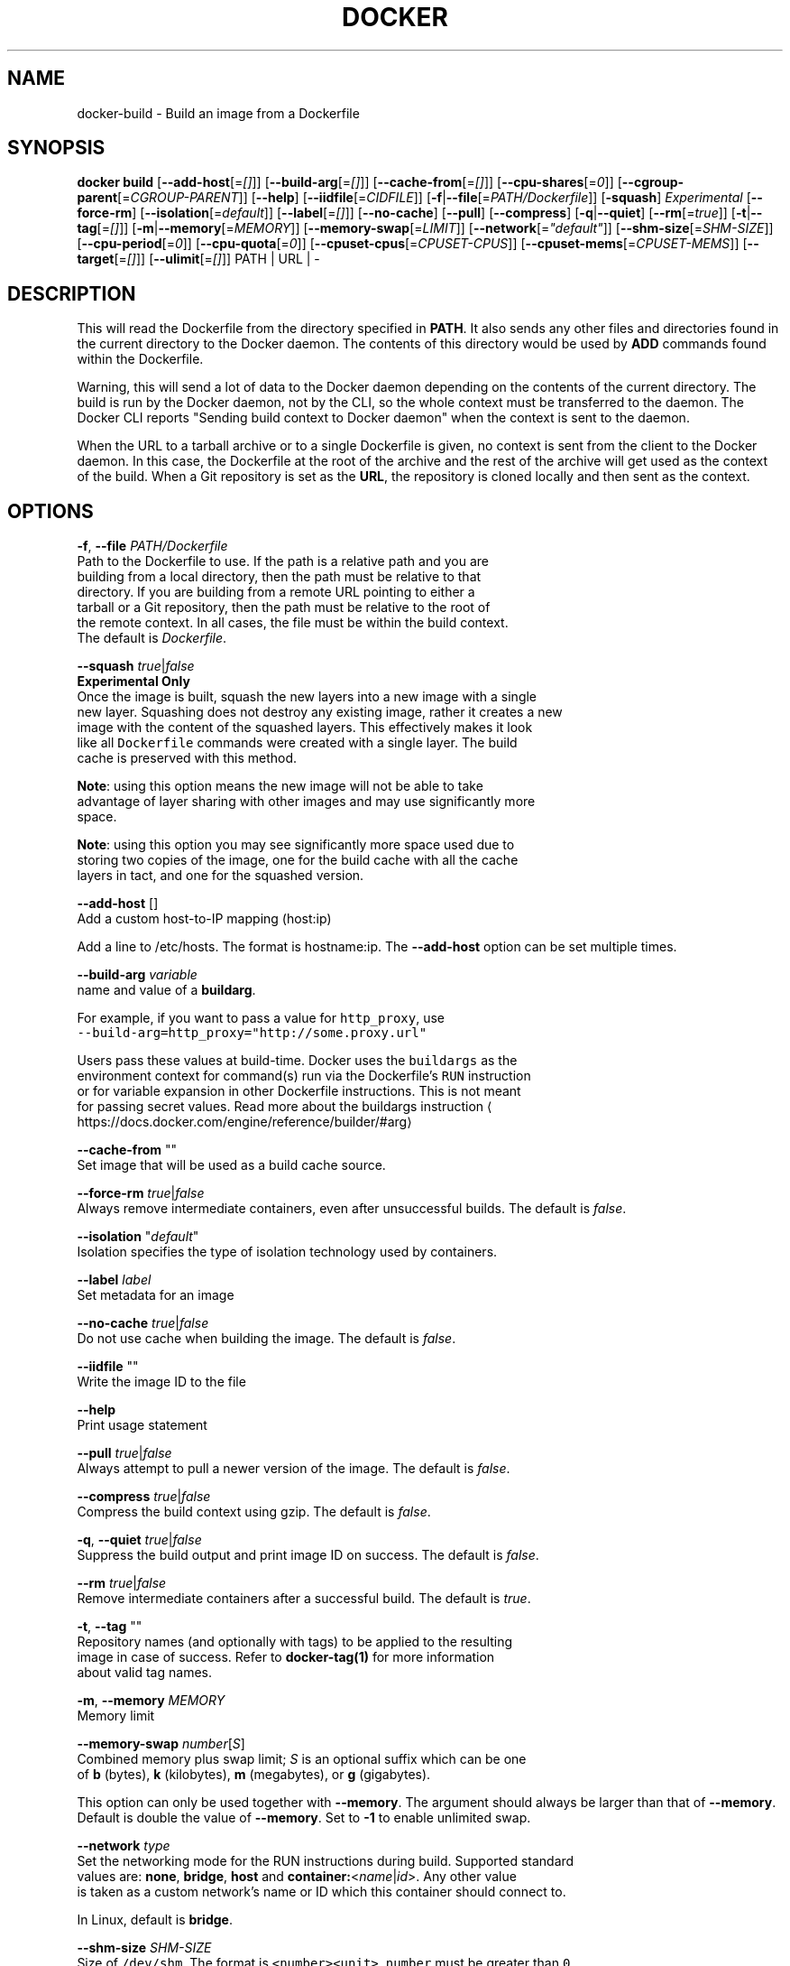 .nh
.TH "DOCKER" "1" "JUNE 2014" "Docker Community" "Docker User Manuals"

.SH NAME
.PP
docker-build - Build an image from a Dockerfile


.SH SYNOPSIS
.PP
\fBdocker build\fP
[\fB--add-host\fP[=\fI[]\fP]]
[\fB--build-arg\fP[=\fI[]\fP]]
[\fB--cache-from\fP[=\fI[]\fP]]
[\fB--cpu-shares\fP[=\fI0\fP]]
[\fB--cgroup-parent\fP[=\fICGROUP-PARENT\fP]]
[\fB--help\fP]
[\fB--iidfile\fP[=\fICIDFILE\fP]]
[\fB-f\fP|\fB--file\fP[=\fIPATH/Dockerfile\fP]]
[\fB-squash\fP] \fIExperimental\fP
[\fB--force-rm\fP]
[\fB--isolation\fP[=\fIdefault\fP]]
[\fB--label\fP[=\fI[]\fP]]
[\fB--no-cache\fP]
[\fB--pull\fP]
[\fB--compress\fP]
[\fB-q\fP|\fB--quiet\fP]
[\fB--rm\fP[=\fItrue\fP]]
[\fB-t\fP|\fB--tag\fP[=\fI[]\fP]]
[\fB-m\fP|\fB--memory\fP[=\fIMEMORY\fP]]
[\fB--memory-swap\fP[=\fILIMIT\fP]]
[\fB--network\fP[=\fI"default"\fP]]
[\fB--shm-size\fP[=\fISHM-SIZE\fP]]
[\fB--cpu-period\fP[=\fI0\fP]]
[\fB--cpu-quota\fP[=\fI0\fP]]
[\fB--cpuset-cpus\fP[=\fICPUSET-CPUS\fP]]
[\fB--cpuset-mems\fP[=\fICPUSET-MEMS\fP]]
[\fB--target\fP[=\fI[]\fP]]
[\fB--ulimit\fP[=\fI[]\fP]]
PATH | URL | -


.SH DESCRIPTION
.PP
This will read the Dockerfile from the directory specified in \fBPATH\fP\&.
It also sends any other files and directories found in the current
directory to the Docker daemon. The contents of this directory would
be used by \fBADD\fP commands found within the Dockerfile.

.PP
Warning, this will send a lot of data to the Docker daemon depending
on the contents of the current directory. The build is run by the Docker
daemon, not by the CLI, so the whole context must be transferred to the daemon.
The Docker CLI reports "Sending build context to Docker daemon" when the context is sent to
the daemon.

.PP
When the URL to a tarball archive or to a single Dockerfile is given, no context is sent from
the client to the Docker daemon. In this case, the Dockerfile at the root of the archive and
the rest of the archive will get used as the context of the build.  When a Git repository is
set as the \fBURL\fP, the repository is cloned locally and then sent as the context.


.SH OPTIONS
.PP
\fB-f\fP, \fB--file\fP \fIPATH/Dockerfile\fP
   Path to the Dockerfile to use. If the path is a relative path and you are
   building from a local directory, then the path must be relative to that
   directory. If you are building from a remote URL pointing to either a
   tarball or a Git repository, then the path must be relative to the root of
   the remote context. In all cases, the file must be within the build context.
   The default is \fIDockerfile\fP\&.

.PP
\fB--squash\fP \fItrue\fP|\fIfalse\fP
   \fBExperimental Only\fP
   Once the image is built, squash the new layers into a new image with a single
   new layer. Squashing does not destroy any existing image, rather it creates a new
   image with the content of the squashed layers. This effectively makes it look
   like all \fB\fCDockerfile\fR commands were created with a single layer. The build
   cache is preserved with this method.

.PP
\fBNote\fP: using this option means the new image will not be able to take
   advantage of layer sharing with other images and may use significantly more
   space.

.PP
\fBNote\fP: using this option you may see significantly more space used due to
   storing two copies of the image, one for the build cache with all the cache
   layers in tact, and one for the squashed version.

.PP
\fB--add-host\fP []
   Add a custom host-to-IP mapping (host:ip)

.PP
Add a line to /etc/hosts. The format is hostname:ip.  The \fB--add-host\fP
option can be set multiple times.

.PP
\fB--build-arg\fP \fIvariable\fP
   name and value of a \fBbuildarg\fP\&.

.PP
For example, if you want to pass a value for \fB\fChttp_proxy\fR, use
   \fB\fC--build-arg=http_proxy="http://some.proxy.url"\fR

.PP
Users pass these values at build-time. Docker uses the \fB\fCbuildargs\fR as the
   environment context for command(s) run via the Dockerfile's \fB\fCRUN\fR instruction
   or for variable expansion in other Dockerfile instructions. This is not meant
   for passing secret values. Read more about the buildargs instruction
\[la]https://docs.docker.com/engine/reference/builder/#arg\[ra]

.PP
\fB--cache-from\fP ""
   Set image that will be used as a build cache source.

.PP
\fB--force-rm\fP \fItrue\fP|\fIfalse\fP
   Always remove intermediate containers, even after unsuccessful builds. The default is \fIfalse\fP\&.

.PP
\fB--isolation\fP "\fIdefault\fP"
   Isolation specifies the type of isolation technology used by containers.

.PP
\fB--label\fP \fIlabel\fP
   Set metadata for an image

.PP
\fB--no-cache\fP \fItrue\fP|\fIfalse\fP
   Do not use cache when building the image. The default is \fIfalse\fP\&.

.PP
\fB--iidfile\fP ""
   Write the image ID to the file

.PP
\fB--help\fP
  Print usage statement

.PP
\fB--pull\fP \fItrue\fP|\fIfalse\fP
   Always attempt to pull a newer version of the image. The default is \fIfalse\fP\&.

.PP
\fB--compress\fP \fItrue\fP|\fIfalse\fP
   Compress the build context using gzip. The default is \fIfalse\fP\&.

.PP
\fB-q\fP, \fB--quiet\fP \fItrue\fP|\fIfalse\fP
   Suppress the build output and print image ID on success. The default is \fIfalse\fP\&.

.PP
\fB--rm\fP \fItrue\fP|\fIfalse\fP
   Remove intermediate containers after a successful build. The default is \fItrue\fP\&.

.PP
\fB-t\fP, \fB--tag\fP ""
   Repository names (and optionally with tags) to be applied to the resulting
   image in case of success. Refer to \fBdocker-tag(1)\fP for more information
   about valid tag names.

.PP
\fB-m\fP, \fB--memory\fP \fIMEMORY\fP
   Memory limit

.PP
\fB--memory-swap\fP \fInumber\fP[\fIS\fP]
   Combined memory plus swap limit; \fIS\fP is an optional suffix which can be one
   of \fBb\fP (bytes), \fBk\fP (kilobytes), \fBm\fP (megabytes), or \fBg\fP (gigabytes).

.PP
This option can only be used together with \fB--memory\fP\&. The argument should always be larger than that of \fB--memory\fP\&. Default is double the value of \fB--memory\fP\&. Set to \fB-1\fP to enable unlimited swap.

.PP
\fB--network\fP \fItype\fP
  Set the networking mode for the RUN instructions during build. Supported standard
  values are: \fBnone\fP, \fBbridge\fP, \fBhost\fP and \fBcontainer:\fP<\fIname\fP|\fIid\fP>. Any other value
  is taken as a custom network's name or ID which this container should connect to.

.PP
In Linux, default is \fBbridge\fP\&.

.PP
\fB--shm-size\fP \fISHM-SIZE\fP
  Size of \fB\fC/dev/shm\fR\&. The format is \fB\fC<number><unit>\fR\&. \fB\fCnumber\fR must be greater than \fB\fC0\fR\&.
  Unit is optional and can be \fB\fCb\fR (bytes), \fB\fCk\fR (kilobytes), \fB\fCm\fR (megabytes), or \fB\fCg\fR (gigabytes). If you omit the unit, the system uses bytes.
  If you omit the size entirely, the system uses \fB\fC64m\fR\&.

.PP
\fB--cpu-shares\fP \fI0\fP
  CPU shares (relative weight).

.PP
By default, all containers get the same proportion of CPU cycles.
  CPU shares is a 'relative weight', relative to the default setting of 1024.
  This default value is defined here:

.PP
.RS

.nf
   cat /sys/fs/cgroup/cpu/cpu.shares
   1024

.fi
.RE

.PP
You can change this proportion by adjusting the container's CPU share
  weighting relative to the weighting of all other running containers.

.PP
To modify the proportion from the default of 1024, use the \fB--cpu-shares\fP
  flag to set the weighting to 2 or higher.

.PP
.RS

.nf
  Container   CPU share    Flag
  {C0}        60% of CPU  --cpu-shares 614 (614 is 60% of 1024)
  {C1}        40% of CPU  --cpu-shares 410 (410 is 40% of 1024)

.fi
.RE

.PP
The proportion is only applied when CPU-intensive processes are running.
  When tasks in one container are idle, the other containers can use the
  left-over CPU time. The actual amount of CPU time used varies depending on
  the number of containers running on the system.

.PP
For example, consider three containers, where one has \fB--cpu-shares 1024\fP and
  two others have \fB--cpu-shares 512\fP\&. When processes in all three
  containers attempt to use 100% of CPU, the first container would receive
  50% of the total CPU time. If you add a fourth container with \fB--cpu-shares 1024\fP,
  the first container only gets 33% of the CPU. The remaining containers
  receive 16.5%, 16.5% and 33% of the CPU.

.PP
.RS

.nf
  Container   CPU share   Flag                CPU time
  {C0}        100%        --cpu-shares 1024   33%
  {C1}        50%         --cpu-shares 512    16.5%
  {C2}        50%         --cpu-shares 512    16.5%
  {C4}        100%        --cpu-shares 1024   33%

.fi
.RE

.PP
On a multi-core system, the shares of CPU time are distributed across the CPU
  cores. Even if a container is limited to less than 100% of CPU time, it can
  use 100% of each individual CPU core.

.PP
For example, consider a system with more than three cores. If you start one
  container \fB{C0}\fP with \fB--cpu-shares 512\fP running one process, and another container
  \fB{C1}\fP with \fB--cpu-shares 1024\fP running two processes, this can result in the following
  division of CPU shares:

.PP
.RS

.nf
  PID    container    CPU    CPU share
  100    {C0}         0      100% of CPU0
  101    {C1}         1      100% of CPU1
  102    {C1}         2      100% of CPU2

.fi
.RE

.PP
\fB--cpu-period\fP \fI0\fP
  Limit the CPU CFS (Completely Fair Scheduler) period.

.PP
Limit the container's CPU usage. This flag causes the kernel to restrict the
  container's CPU usage to the period you specify.

.PP
\fB--cpu-quota\fP \fI0\fP
  Limit the CPU CFS (Completely Fair Scheduler) quota.

.PP
By default, containers run with the full CPU resource. This flag causes the
kernel to restrict the container's CPU usage to the quota you specify.

.PP
\fB--cpuset-cpus\fP \fICPUSET-CPUS\fP
  CPUs in which to allow execution (0-3, 0,1).

.PP
\fB--cpuset-mems\fP \fICPUSET-MEMS\fP
  Memory nodes (MEMs) in which to allow execution (0-3, 0,1). Only effective on
  NUMA systems.

.PP
For example, if you have four memory nodes on your system (0-3), use \fB\fC--cpuset-mems 0,1\fR
to ensure the processes in your Docker container only use memory from the first
two memory nodes.

.PP
\fB--cgroup-parent\fP \fICGROUP-PARENT\fP
  Path to \fB\fCcgroups\fR under which the container's \fB\fCcgroup\fR are created.

.PP
If the path is not absolute, the path is considered relative to the \fB\fCcgroups\fR path of the init process.
Cgroups are created if they do not already exist.

.PP
\fB--target\fP ""
   Set the target build stage name.

.PP
\fB--ulimit\fP []
  Ulimit options

.PP
For more information about \fB\fCulimit\fR see Setting ulimits in a
container
\[la]https://docs.docker.com/engine/reference/commandline/run/#set-ulimits-in-container---ulimit\[ra]


.SH EXAMPLES
.SH Building an image using a Dockerfile located inside the current directory
.PP
Docker images can be built using the build command and a Dockerfile:

.PP
.RS

.nf
docker build .

.fi
.RE

.PP
During the build process Docker creates intermediate images. In order to
keep them, you must explicitly set \fB\fC--rm false\fR\&.

.PP
.RS

.nf
docker build --rm false .

.fi
.RE

.PP
A good practice is to make a sub-directory with a related name and create
the Dockerfile in that directory. For example, a directory called mongo may
contain a Dockerfile to create a Docker MongoDB image. Likewise, another
directory called httpd may be used to store Dockerfiles for Apache web
server images.

.PP
It is also a good practice to add the files required for the image to the
sub-directory. These files will then be specified with the \fB\fCCOPY\fR or \fB\fCADD\fR
instructions in the \fB\fCDockerfile\fR\&.

.PP
Note: If you include a tar file (a good practice), then Docker will
automatically extract the contents of the tar file specified within the \fB\fCADD\fR
instruction into the specified target.

.SH Building an image and naming that image
.PP
A good practice is to give a name to the image you are building. Note that
only a-z0-9-_. should be used for consistency.  There are no hard rules here but it is best to give the names consideration.

.PP
The \fB-t\fP/\fB--tag\fP flag is used to rename an image. Here are some examples:

.PP
Though it is not a good practice, image names can be arbitrary:

.PP
.RS

.nf
docker build -t myimage .

.fi
.RE

.PP
A better approach is to provide a fully qualified and meaningful repository,
name, and tag (where the tag in this context means the qualifier after
the ":"). In this example we build a JBoss image for the Fedora repository
and give it the version 1.0:

.PP
.RS

.nf
docker build -t fedora/jboss:1.0 .

.fi
.RE

.PP
The next example is for the "whenry" user repository and uses Fedora and
JBoss and gives it the version 2.1 :

.PP
.RS

.nf
docker build -t whenry/fedora-jboss:v2.1 .

.fi
.RE

.PP
If you do not provide a version tag then Docker will assign \fB\fClatest\fR:

.PP
.RS

.nf
docker build -t whenry/fedora-jboss .

.fi
.RE

.PP
When you list the images, the image above will have the tag \fB\fClatest\fR\&.

.PP
You can apply multiple tags to an image. For example, you can apply the \fB\fClatest\fR
tag to a newly built image and add another tag that references a specific
version.
For example, to tag an image both as \fB\fCwhenry/fedora-jboss:latest\fR and
\fB\fCwhenry/fedora-jboss:v2.1\fR, use the following:

.PP
.RS

.nf
docker build -t whenry/fedora-jboss:latest -t whenry/fedora-jboss:v2.1 .

.fi
.RE

.PP
So renaming an image is arbitrary but consideration should be given to
a useful convention that makes sense for consumers and should also take
into account Docker community conventions.

.SH Building an image using a URL
.PP
This will clone the specified GitHub repository from the URL and use it
as context. The Dockerfile at the root of the repository is used as
Dockerfile. This only works if the GitHub repository is a dedicated
repository.

.PP
.RS

.nf
docker build github.com/scollier/purpletest

.fi
.RE

.PP
Note: You can set an arbitrary Git repository via the \fB\fCgit://\fR scheme.

.SH Building an image using a URL to a tarball'ed context
.PP
This will send the URL itself to the Docker daemon. The daemon will fetch the
tarball archive, decompress it and use its contents as the build context.  The
Dockerfile at the root of the archive and the rest of the archive will get used
as the context of the build. If you pass an \fB-f PATH/Dockerfile\fP option as well,
the system will look for that file inside the contents of the tarball.

.PP
.RS

.nf
docker build -f dev/Dockerfile https://10.10.10.1/docker/context.tar.gz

.fi
.RE

.PP
Note: supported compression formats are 'xz', 'bzip2', 'gzip' and 'identity' (no compression).

.SH Specify isolation technology for container (--isolation)
.PP
This option is useful in situations where you are running Docker containers on
Windows. The \fB\fC--isolation <value>\fR option sets a container's isolation
technology. On Linux, the only supported is the \fB\fCdefault\fR option which uses
Linux namespaces. On Microsoft Windows, you can specify these values:

.RS
.IP \(bu 2
\fB\fCdefault\fR: Use the value specified by the Docker daemon's \fB\fC--exec-opt\fR . If the \fB\fCdaemon\fR does not specify an isolation technology, Microsoft Windows uses \fB\fCprocess\fR as its default value.
.IP \(bu 2
\fB\fCprocess\fR: Namespace isolation only.
.IP \(bu 2
\fB\fChyperv\fR: Hyper-V hypervisor partition-based isolation.

.RE

.PP
Specifying the \fB\fC--isolation\fR flag without a value is the same as setting \fB\fC--isolation "default"\fR\&.


.SH HISTORY
.PP
March 2014, Originally compiled by William Henry (whenry at redhat dot com)
based on docker.com source material and internal work.
June 2014, updated by Sven Dowideit SvenDowideit@home.org.au
\[la]mailto:SvenDowideit@home.org.au\[ra]
June 2015, updated by Sally O'Malley somalley@redhat.com
\[la]mailto:somalley@redhat.com\[ra]
August 2020, Updated by Des Preston despreston@gmail.com
\[la]mailto:despreston@gmail.com\[ra]
